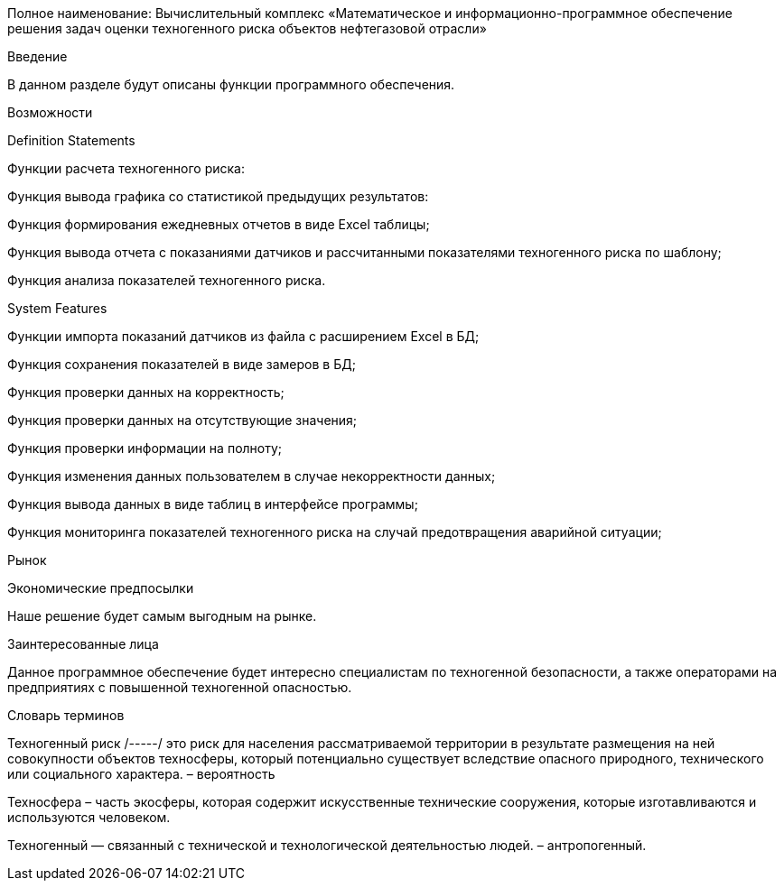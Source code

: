 Полное наименование: Вычислительный комплекс «Математическое и информационно-программное обеспечение решения задач оценки техногенного риска объектов нефтегазовой отрасли»

Введение

В данном разделе будут описаны функции программного обеспечения.

Возможности

Definition Statements

Функции расчета техногенного риска:

Функция вывода графика со статистикой предыдущих результатов:

Функция формирования ежедневных отчетов в виде Excel таблицы;

Функция вывода отчета с показаниями датчиков и рассчитанными показателями техногенного риска по шаблону;

Функция анализа показателей техногенного риска.

System Features

Функции импорта показаний датчиков из файла с расширением Excel в БД;

Функция сохранения показателей в виде замеров в БД;

Функция проверки данных на корректность;

Функция проверки данных на отсутствующие значения;

Функция проверки информации на полноту;

Функция изменения данных пользователем в случае некорректности данных;

Функция вывода данных в виде таблиц в интерфейсе программы;

Функция мониторинга показателей техногенного риска на случай предотвращения аварийной ситуации;

Рынок

Экономические предпосылки

Наше решение будет самым выгодным на рынке.

Заинтересованные лица

Данное программное обеспечение будет интересно специалистам по техногенной безопасности, а также операторами на предприятиях с повышенной техногенной опасностью.

Словарь терминов

Техногенный риск /-----/ это риск для населения рассматриваемой территории в результате размещения на ней совокупности объектов техносферы, который потенциально существует вследствие опасного природного, технического или социального характера. – вероятность

Техносфера – часть экосферы, которая содержит искусственные технические сооружения, которые изготавливаются и используются человеком.

Техногенный — связанный с технической и технологической деятельностью людей. – антропогенный.
